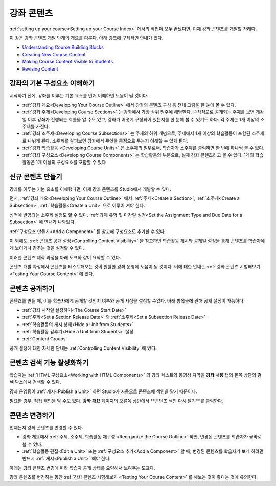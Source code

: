 .. _Getting Started with Course Content Development:

###############################################
강좌 콘텐츠 
###############################################

:ref:`setting up your course<Setting up your Course Index>` 에서의 작업이 모두 끝났다면,
이제 강좌 콘텐츠를 개발할 차례다.

이 장은 강좌 콘텐츠 개발 단계의 개요를 다룬다. 아래 링크에 구체적인 안내가 있다.

* `Understanding Course Building Blocks`_
* `Creating New Course Content`_
* `Making Course Content Visible to Students`_
* `Revising Content`_

.. _Understanding Course Building Blocks:

************************************************
강좌의 기본 구성요소 이해하기
************************************************

시작하기 전에, 강좌를 이루는 기본 요소를 먼저 이해하면 도움이 될 것이다.

* :ref:`강좌 개요<Developing Your Course Outline>` 에서 강좌의 콘텐츠 구성 등 전체 그림을 한 눈에 볼 수 있다. 
* :ref:`강좌 주제<Developing Course Sections>` 는 강좌에서 가장 상위 범주에 해당한다. 순차적으로 공개되는 주제를 보면    개강일 이후 강좌가 진행되는 흐름을 알 수도 있고, 강좌가 어떻게 구성되어 있는지를 한 눈에 볼 수 있기도 하다. 각 주제는 1개    이상의 소주제를 가진다.
* :ref:`강좌 소주제<Developing Course Subsections>` 는 주제의 하위 개념으로, 주제에서 1개 이상의 학습활동이 포함된      소주제로 나뉘게 된다. 소주제를 살펴보면 강좌에서 무엇을 중점으로 두는지 이해할 수 있게 된다.
* :ref:`강좌 학습활동 <Developing Course Units>` 은 소주제의 일부로써, 학습자가 소주제를 클릭하면 한 번에 하나씩 볼 수 있다.
* :ref:`강좌 구성요소<Developing Course Components>` 는 학습활동의 부분으로, 실제 강좌 콘텐츠라고 볼 수 있다. 1개의 학습활동은 1개 이상의 구성요소를 포함할 수 있다

.. _Creating New Course Content:

****************************************
신규 콘텐츠 만들기
****************************************

강좌를 이루는 기본 요소를 이해했다면, 이제 강좌 콘텐츠를 Studio에서 개발할 수 있다.

먼저, :ref:`강좌 개요<Developing Your Course Outline>` 에서 :ref:`주제<Create a Section>`, :ref:`소주제<Create a Subsection>`, :ref:`학습활동<Create a Unit>` 으로 이루어 져야 한다.

성적에 반영되는 소주제 설정도 할 수 있다.
:ref:`과제 유형 및 마감일 설정<Set the Assignment Type and Due Date for a Subsection>` 에 안내가 나와있다.

:ref:`구성요소 만들기<Add a Component>` 를 참고해 구성요소도 추가할 수 있다.

이 외에도, :ref:`콘텐츠 공개 설정<Controlling Content Visibility>` 을 참고하면 학습활동 게시와 공개일 설정을 통해 콘텐츠를 학습자에게 보이거나 감추는 것을 설정할 수 있다. 

이러한 콘텐츠 제작 과정을 아래 도표와 같이 요약할 수 있다.

.. image:: ../../../shared/building_and_running_chapters/Images/workflow-create-content.png
 :alt: Diagram of the content creation process

콘텐츠 개발 과정에서 콘텐츠를 테스트해보는 것이 원활한 강좌 운영에 도움이 될 것이다. 이에 대한 안내는 :ref:`강좌 콘텐츠 시험해보기 <Testing Your Course Content>` 에 있다.

.. _Making Course Content Visible to Students:

******************************************************
콘텐츠 공개하기
******************************************************

콘텐츠를 만들 때, 이를 학습자에게 공개할 것인지 여부와 공개 시점을 설정할 수있다. 
아래 항목들에 관해 공개 설정이 가능하다.

* :ref:`강좌 시작일 설정하기<The Course Start Date>`
* :ref:`주제<Set a Section Release Date>` 와
  :ref:`소주제<Set a Subsection Release Date>`
* :ref:`학습활동의 게시 상태<Hide a Unit from Students>`
* :ref:`학습활동 감추기<Hide a Unit from Students>` 설정
* :ref:`Content Groups`
  
공개 설정에 대한 자세한 안내는 :ref:`Controlling Content Visibility` 에 있다.

.. _Making Course Content Searchable:

***********************************
콘텐츠 검색 기능 활성화하기
***********************************

학습자는 :ref:`HTML 구성요소<Working with HTML
Components>` 의 강좌 텍스트와 동영상 자막을 **강좌 내용** 탭의 왼쪽 상단의 **검색** 박스에서 검색할 수 있다.

강좌 운영팀이 :ref:`게시<Publish a Unit>` 하면 Studio가 자동으로 콘텐츠에 색인을 달기 때문이다. 

필요한 경우, 직접 색인을 달 수도 있다. **강좌 개요** 페이지의 오른쪽 상단에서 **콘텐츠 색인 다시 달기**를 클릭한다. 

.. _Revising Content:

****************************
콘텐츠 변경하기
****************************

언제든지 강좌 콘텐츠를 변경할 수 있다.

* 강좌 개요에서 :ref:`주제, 소주제, 학습활동 재구성 <Reorganize the Course Outline>` 하면, 변경된 콘텐츠를 학습자가 곧바로 볼 수 있다. 

* :ref:`학습활동 편집<Edit a Unit>` 또는 :ref:`구성요소 추가<Add a Component>` 할 때, 변경된 콘텐츠를 학습자가 보게 하려면 반드시 :ref:`게시<Publish a Unit>` 해야 한다.
 
아래는 강좌 콘텐츠 변경에 따라 학습자 공개 상태를 요약해서 보여주는 도표다.

.. image:: ../../../shared/building_and_running_chapters/Images/workflow-revise-content.png
 :alt: Diagram of the content creation process

강좌 콘텐츠를 변경하는 동안 :ref:`강좌 콘텐츠 시험해보기 <Testing Your Course
Content>` 를 해보는 것이 좋다는 것에 유의한다.
